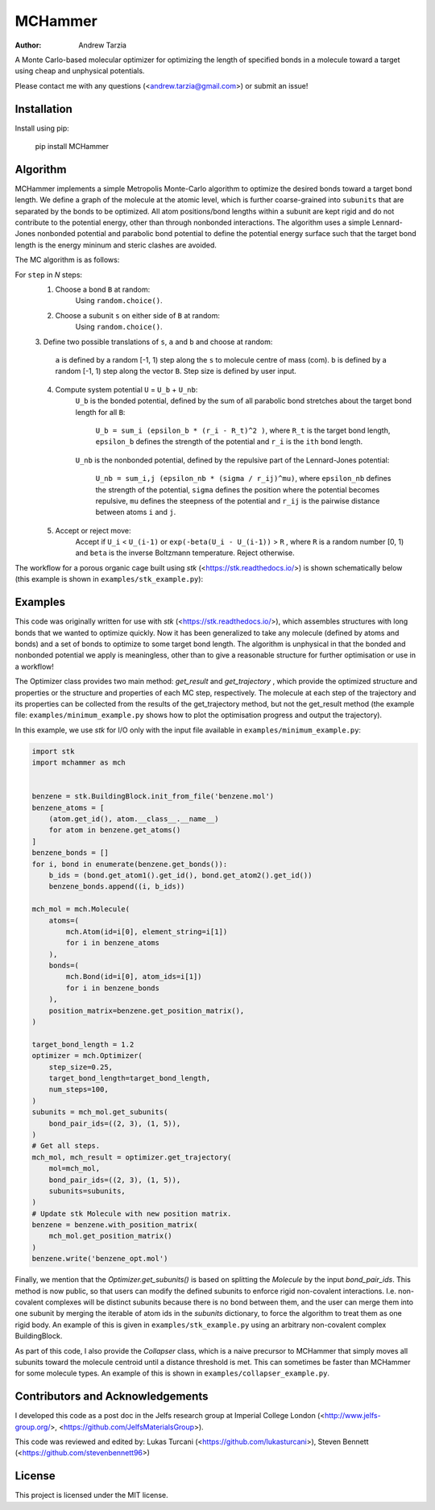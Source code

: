 MCHammer
========

:author: Andrew Tarzia

A Monte Carlo-based molecular optimizer for optimizing the length of specified
bonds in a molecule toward a target using cheap and unphysical potentials.

Please contact me with any questions (<andrew.tarzia@gmail.com>) or submit an
issue!

Installation
------------

Install using pip:

    pip install MCHammer

Algorithm
---------

MCHammer implements a simple Metropolis Monte-Carlo algorithm to optimize the
desired bonds toward a target bond length.
We define a graph of the molecule at the atomic level, which is further
coarse-grained into ``subunits`` that are separated by the bonds to be
optimized.
All atom positions/bond lengths within a subunit are kept rigid and do not
contribute to the potential energy, other than through nonbonded interactions.
The algorithm uses a simple Lennard-Jones nonbonded potential and parabolic
bond potential to define the potential energy surface such that the target
bond length is the energy mininum and steric clashes are avoided.

The MC algorithm is as follows:

For ``step`` in *N* steps:
    1. Choose a bond ``B`` at random:
        Using ``random.choice()``.
    2. Choose a subunit ``s`` on either side of ``B`` at random:
        Using ``random.choice()``.
    3. Define two possible translations of ``s``, ``a`` and ``b`` and choose
    at random:
        ``a`` is defined by a random [-1, 1) step along the ``s`` to molecule
        centre of mass (com).
        ``b`` is defined by a random [-1, 1) step along the vector ``B``.
        Step size is defined by user input.
    4. Compute system potential ``U`` = ``U_b`` + ``U_nb``:
        ``U_b`` is the bonded potential, defined by the sum of all parabolic
        bond stretches about the target bond length for all ``B``:
            ``U_b = sum_i (epsilon_b * (r_i - R_t)^2 )``, where ``R_t`` is the
            target bond length, ``epsilon_b`` defines the strength of the
            potential and ``r_i`` is the ``ith`` bond length.
        ``U_nb`` is the nonbonded potential, defined by the repulsive part of
        the Lennard-Jones potential:
            ``U_nb = sum_i,j (epsilon_nb * (sigma / r_ij)^mu)``, where
            ``epsilon_nb`` defines the strength of the potential, ``sigma``
            defines the position where the potential becomes repulsive, ``mu``
            defines the steepness of the potential and ``r_ij`` is the
            pairwise distance between atoms ``i`` and ``j``.
    5. Accept or reject move:
        Accept if ``U_i`` < ``U_(i-1)`` or ``exp(-beta(U_i - U_(i-1))`` > ``R``
        , where ``R`` is a random number [0, 1) and ``beta`` is the inverse
        Boltzmann temperature.
        Reject otherwise.

The workflow for a porous organic cage built using *stk*
(<https://stk.readthedocs.io/>) is shown schematically below (this example is
shown in ``examples/stk_example.py``):

.. image:: https://raw.githubusercontent.com/andrewtarzia/MCHammer/main/docs/workflow.png?sanitize=true

Examples
--------

This code was originally written for use with *stk*
(<https://stk.readthedocs.io/>), which assembles structures with long bonds
that we wanted to optimize quickly.
Now it has been generalized to take any molecule (defined by atoms and bonds)
and a set of bonds to optimize to some target bond length.
The algorithm is unphysical in that the bonded and nonbonded potential we
apply is meaningless, other than to give a reasonable structure for further
optimisation or use in a workflow!

The Optimizer class provides two main method: `get_result` and `get_trajectory`
, which provide the optimized structure and properties or the structure and
properties of each MC step, respectively.
The molecule at each step of the trajectory and its properties can be
collected from the results of the get_trajectory method, but not the
get_result method (the example file: ``examples/minimum_example.py`` shows how
to plot the optimisation progress and output the trajectory).

In this example, we use *stk* for I/O only with the input file available in
``examples/minimum_example.py``:


.. code-block:: python

    import stk
    import mchammer as mch


    benzene = stk.BuildingBlock.init_from_file('benzene.mol')
    benzene_atoms = [
        (atom.get_id(), atom.__class__.__name__)
        for atom in benzene.get_atoms()
    ]
    benzene_bonds = []
    for i, bond in enumerate(benzene.get_bonds()):
        b_ids = (bond.get_atom1().get_id(), bond.get_atom2().get_id())
        benzene_bonds.append((i, b_ids))

    mch_mol = mch.Molecule(
        atoms=(
            mch.Atom(id=i[0], element_string=i[1])
            for i in benzene_atoms
        ),
        bonds=(
            mch.Bond(id=i[0], atom_ids=i[1])
            for i in benzene_bonds
        ),
        position_matrix=benzene.get_position_matrix(),
    )

    target_bond_length = 1.2
    optimizer = mch.Optimizer(
        step_size=0.25,
        target_bond_length=target_bond_length,
        num_steps=100,
    )
    subunits = mch_mol.get_subunits(
        bond_pair_ids=((2, 3), (1, 5)),
    )
    # Get all steps.
    mch_mol, mch_result = optimizer.get_trajectory(
        mol=mch_mol,
        bond_pair_ids=((2, 3), (1, 5)),
        subunits=subunits,
    )
    # Update stk Molecule with new position matrix.
    benzene = benzene.with_position_matrix(
        mch_mol.get_position_matrix()
    )
    benzene.write('benzene_opt.mol')


Finally, we mention that the `Optimizer.get_subunits()` is based on splitting
the `Molecule` by the input `bond_pair_ids`.
This method is now public, so that users can modify the defined subunits to
enforce rigid non-covalent interactions.
I.e. non-covalent complexes will be distinct subunits because there is no bond
between them, and the user can merge them into one subunit by merging the
iterable of atom ids in the `subunits` dictionary, to force the algorithm to
treat them as one rigid body.
An example of this is given in ``examples/stk_example.py`` using an arbitrary
non-covalent complex BuildingBlock.

As part of this code, I also provide the `Collapser` class, which is a naive
precursor to MCHammer that simply moves all subunits toward the molecule
centroid until a distance threshold is met.
This can sometimes be faster than MCHammer for some molecule types.
An example of this is shown in ``examples/collapser_example.py``.

Contributors and Acknowledgements
---------------------------------

I developed this code as a post doc in the Jelfs research group at Imperial
College London (<http://www.jelfs-group.org/>,
<https://github.com/JelfsMaterialsGroup>).

This code was reviewed and edited by: Lukas Turcani
(<https://github.com/lukasturcani>), Steven Bennett
(<https://github.com/stevenbennett96>)

License
-------

This project is licensed under the MIT license.
